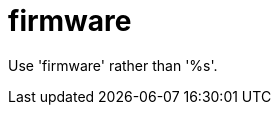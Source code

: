 :navtitle: firmware
:keywords: reference, rule, firmware

= firmware

Use 'firmware' rather than '%s'.



